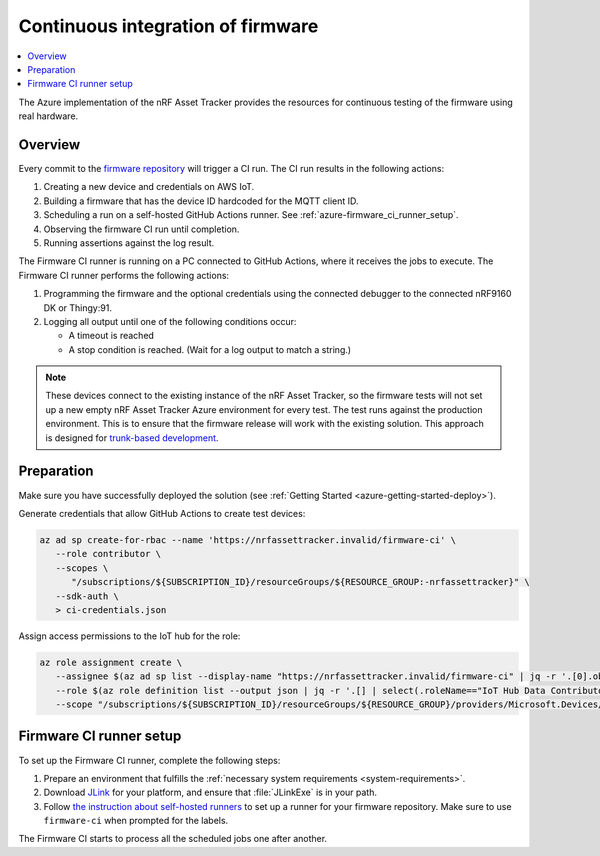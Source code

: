 .. _azure-firmware-ci:

Continuous integration of firmware
##################################

.. contents::
   :local:
   :depth: 2

The Azure implementation of the nRF Asset Tracker provides the resources for continuous testing of the firmware using real hardware.

Overview
********

Every commit to the `firmware repository <https://github.com/NordicSemiconductor/asset-tracker-cloud-firmware-azure>`_ will trigger a CI run.
The CI run results in the following actions:

1. Creating a new device and credentials on AWS IoT.
#. Building a firmware that has the device ID hardcoded for the MQTT client ID.
#. Scheduling a run on a self-hosted GitHub Actions runner. See :ref:`azure-firmware_ci_runner_setup`.
#. Observing the firmware CI run until completion.
#. Running assertions against the log result.

The Firmware CI runner is running on a PC connected to GitHub Actions, where it receives the jobs to execute.
The Firmware CI runner performs the following actions:

1. Programming the firmware and the optional credentials using the connected debugger to the connected nRF9160 DK or Thingy:91.
#. Logging all output until one of the following conditions occur:

   * A timeout is reached
   * A stop condition is reached. (Wait for a log output to match a string.)

.. note::

   These devices connect to the existing instance of the nRF Asset Tracker, so the firmware tests will not set up a new empty nRF Asset Tracker Azure environment for every test.
   The test runs against the production environment.
   This is to ensure that the firmware release will work with the existing solution.
   This approach is designed for `trunk-based development <https://thinkinglabs.io/talks/feature-branching-considered-evil.html>`_.

Preparation
***********

Make sure you have successfully deployed the solution (see :ref:`Getting Started <azure-getting-started-deploy>`).

Generate credentials that allow GitHub Actions to create test devices:

.. code-block:: bash

   az ad sp create-for-rbac --name 'https://nrfassettracker.invalid/firmware-ci' \                         
      --role contributor \
      --scopes \
         "/subscriptions/${SUBSCRIPTION_ID}/resourceGroups/${RESOURCE_GROUP:-nrfassettracker}" \
      --sdk-auth \
      > ci-credentials.json

Assign access permissions to the IoT hub for the role: 

.. code-block:: bash

   az role assignment create \
      --assignee $(az ad sp list --display-name "https://nrfassettracker.invalid/firmware-ci" | jq -r '.[0].objectId') \
      --role $(az role definition list --output json | jq -r '.[] | select(.roleName=="IoT Hub Data Contributor") | .id') \
      --scope "/subscriptions/${SUBSCRIPTION_ID}/resourceGroups/${RESOURCE_GROUP}/providers/Microsoft.Devices/IotHubs/${APP_NAME}IotHub"

.. _azure-firmware_ci_runner_setup:

Firmware CI runner setup
************************

To set up the Firmware CI runner, complete the following steps:

1. Prepare an environment that fulfills the :ref:`necessary system requirements <system-requirements>`.

#. Download `JLink <https://www.segger.com/downloads/jlink/>`_ for your platform, and ensure that :file:`JLinkExe` is in your path.

#. Follow `the instruction about self-hosted runners <https://docs.github.com/en/actions/hosting-your-own-runners/about-self-hosted-runners>`_ to set up a runner for your firmware repository.
   Make sure to use ``firmware-ci`` when prompted for the labels.

The Firmware CI starts to process all the scheduled jobs one after another.
